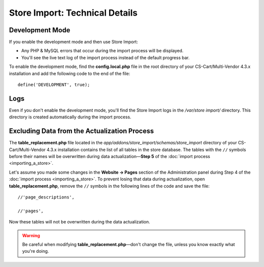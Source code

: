*******************************
Store Import: Technical Details
*******************************

================
Development Mode
================

If you enable the development mode and then use Store Import:

* Any PHP & MySQL errors that occur during the import process will be displayed.

* You'll see the live text log of the import process instead of the default progress bar.

To enable the development mode, find the **config.local.php** file in the root directory of your CS-Cart/Multi-Vendor 4.3.x installation and add the following code to the end of the file::

    define('DEVELOPMENT', true);

====
Logs
====

Even if you don't enable the development mode, you'll find the Store Import logs in the */var/store import/* directory. This directory is created automatically during the import process.

=============================================
Excluding Data from the Actualization Process
=============================================

The **table_replacement.php** file located in the *app/addons/store_import/schemas/store_import* directory of your CS-Cart/Multi-Vendor 4.3.x installation contains the list of all tables in the store database. The tables with the ``//`` symbols before their names will be overwritten during data actualization—**Step 5** of the :doc:`import process <importing_a_store>`.

Let's assume you made some changes in the **Website → Pages** section of the Administration panel during Step 4 of the :doc:`import process <importing_a_store>`. To prevent losing that data during actualization, open **table_replacement.php**, remove the ``//`` symbols in the following lines of the code and save the file::

  //'page_descriptions',

  //'pages',

Now these tables will not be overwritten during the data actualization.

.. warning::

    Be careful when modifying **table_replacement.php**—don't change the file, unless you know exactly what you're doing.
